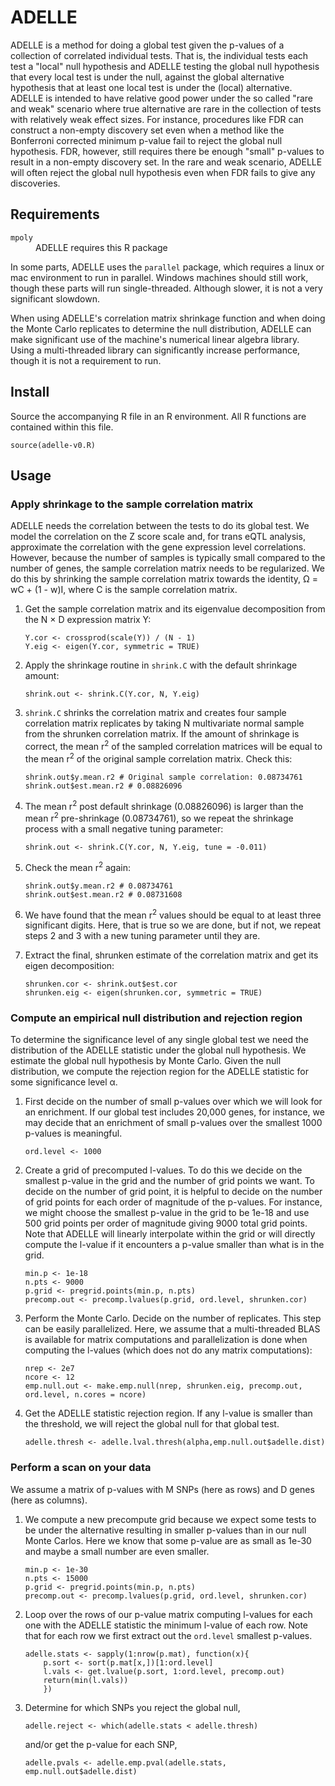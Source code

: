 * ADELLE
  ADELLE is a method for doing a global test given the p-values of a
  collection of correlated individual tests. That is, the individual tests
  each test a "local" null hypothesis and ADELLE testing the global null
  hypothesis that every local test is under the null, against the global
  alternative hypothesis that at least one local test is under the
  (local) alternative. ADELLE is intended to have relative good power under
  the so called "rare and weak" scenario where true alternative are rare in
  the collection of tests with relatively weak effect sizes. For instance,
  procedures like FDR can construct a non-empty discovery set even when
  a method like the Bonferroni corrected minimum p-value fail to reject the
  global null hypothesis. FDR, however, still requires there be enough
  "small" p-values to result in a non-empty discovery set. In the rare and
  weak scenario, ADELLE will often reject the global null hypothesis even
  when FDR fails to give any discoveries.

** Requirements
   - =mpoly= :: ADELLE requires this R package

   In some parts, ADELLE uses the =parallel= package, which requires a linux
   or mac environment to run in parallel. Windows machines should still work,
   though these parts will run single-threaded. Although slower, it is not a
   very significant slowdown.

   When using ADELLE's correlation matrix shrinkage function and when doing
   the Monte Carlo replicates to determine the null distribution, ADELLE can
   make significant use of the machine's numerical linear algebra library.
   Using a multi-threaded library can significantly increase performance,
   though it is not a requirement to run.

** Install
   Source the accompanying R file in an R environment. All R functions are
   contained within this file.
   : source(adelle-v0.R)

** Usage

*** Apply shrinkage to the sample correlation matrix
    ADELLE needs the correlation between the tests to do its global test. We
    model the correlation on the Z score scale and, for trans eQTL analysis,
    approximate the correlation with the gene expression level correlations.
    However, because the number of samples is typically small compared to the
    number of genes, the sample correlation matrix needs to be regularized.
    We do this by shrinking the sample correlation matrix towards the
    identity, \Omega = wC + (1 - w)I, where C is the sample correlation
    matrix.
    1. Get the sample correlation matrix and its eigenvalue decomposition
       from the N \times D expression matrix Y:
       : Y.cor <- crossprod(scale(Y)) / (N - 1)
       : Y.eig <- eigen(Y.cor, symmetric = TRUE)
    2. Apply the shrinkage routine in =shrink.C= with the default shrinkage
       amount:
       : shrink.out <- shrink.C(Y.cor, N, Y.eig)
    3. =shrink.C= shrinks the correlation matrix and creates four sample
       correlation matrix replicates by taking N multivariate normal sample
       from the shrunken correlation matrix. If the amount of shrinkage is
       correct, the mean r^2 of the sampled correlation matrices will be
       equal to the mean r^2 of the original sample correlation matrix. Check
       this:
       : shrink.out$y.mean.r2 # Original sample correlation: 0.08734761
       : shrink.out$est.mean.r2 # 0.08826096
    4. The mean r^2 post default shrinkage (0.08826096) is larger than the
       mean r^2 pre-shrinkage (0.08734761), so we repeat the shrinkage
       process with a small negative tuning parameter:
       : shrink.out <- shrink.C(Y.cor, N, Y.eig, tune = -0.011)
    5. Check the mean r^2 again:
       : shrink.out$y.mean.r2 # 0.08734761
       : shrink.out$est.mean.r2 # 0.08731608
    6. We have found that the mean r^2 values should be equal to at least
       three significant digits. Here, that is true so we are done, but if
       not, we repeat steps 2 and 3 with a new tuning parameter until they
       are.
    7. Extract the final, shrunken estimate of the correlation matrix and
       get its eigen decomposition:
       : shrunken.cor <- shrink.out$est.cor
       : shrunken.eig <- eigen(shrunken.cor, symmetric = TRUE)

*** Compute an empirical null distribution and rejection region
    To determine the significance level of any single global test we need the
    distribution of the ADELLE statistic under the global null hypothesis. We
    estimate the global null hypothesis by Monte Carlo. Given the null
    distribution, we compute the rejection region for the ADELLE statistic
    for some significance level \alpha.
    1. First decide on the number of small p-values over which we will look
       for an enrichment. If our global test includes 20,000 genes, for
       instance, we may decide that an enrichment of small p-values over the
       smallest 1000 p-values is meaningful.
       : ord.level <- 1000
    2. Create a grid of precomputed l-values. To do this we decide on the
       smallest p-value in the grid and the number of grid points we want. To
       decide on the number of grid point, it is helpful to decide on the
       number of grid points for each order of magnitude of the p-values. For
       instance, we might choose the smallest p-value in the grid to be 1e-18
       and use 500 grid points per order of magnitude giving 9000 total grid
       points. Note that ADELLE will linearly interpolate within the grid or
       will directly compute the l-value if it encounters a p-value smaller
       than what is in the grid.
       : min.p <- 1e-18
       : n.pts <- 9000
       : p.grid <- pregrid.points(min.p, n.pts)
       : precomp.out <- precomp.lvalues(p.grid, ord.level, shrunken.cor)
    3. Perform the Monte Carlo. Decide on the number of replicates. This step
       can be easily parallelized. Here, we assume that a multi-threaded BLAS
       is available for matrix computations and parallelization is done when
       computing the l-values (which does not do any matrix computations):
       : nrep <- 2e7
       : ncore <- 12
       : emp.null.out <- make.emp.null(nrep, shrunken.eig, precomp.out, ord.level, n.cores = ncore)
    4. Get the ADELLE statistic rejection region. If any l-value is smaller
       than the threshold, we will reject the global null for that global
       test.
       : adelle.thresh <- adelle.lval.thresh(alpha,emp.null.out$adelle.dist)

*** Perform a scan on your data
    We assume a matrix of p-values with M SNPs (here as rows) and D genes
    (here as columns).
    1. We compute a new precompute grid because we expect some tests to be
       under the alternative resulting in smaller p-values than in our null
       Monte Carlos. Here we know that some p-value are as small
       as 1e-30 and maybe a small number are even smaller.
       : min.p <- 1e-30
       : n.pts <- 15000
       : p.grid <- pregrid.points(min.p, n.pts)
       : precomp.out <- precomp.lvalues(p.grid, ord.level, shrunken.cor)
    2. Loop over the rows of our p-value matrix computing l-values for each
       one with the ADELLE statistic the minimum l-value of each row. Note
       that for each row we first extract out the =ord.level= smallest
       p-values.
       : adelle.stats <- sapply(1:nrow(p.mat), function(x){
       :     p.sort <- sort(p.mat[x,])[1:ord.level]
       :     l.vals <- get.lvalue(p.sort, 1:ord.level, precomp.out)
       :     return(min(l.vals))
       :     })
    3. Determine for which SNPs you reject the global null,
       : adelle.reject <- which(adelle.stats < adelle.thresh)
       and/or get the p-value for each SNP,
       : adelle.pvals <- adelle.emp.pval(adelle.stats, emp.null.out$adelle.dist)
